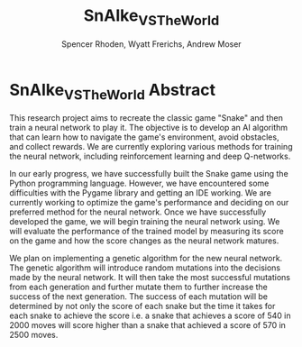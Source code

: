 #+TITLE:SnAIke_VS_TheWorld
#+AUTHOR: Spencer Rhoden, Wyatt Frerichs, Andrew Moser

* SnAIke_VS_TheWorld Abstract

   This research project aims to recreate the classic game "Snake" and then
train a neural network to play it. The objective is to develop an AI algorithm
that can learn how to navigate the game's environment, avoid obstacles, and
collect rewards. We are currently exploring various methods for training the
neural network, including reinforcement learning and deep Q-networks.

   In our early progress, we have successfully built the Snake game using the
Python programming language. However, we have encountered some difficulties
with the Pygame library and getting an IDE working. We are currently working
to optimize the game's performance and deciding on our preferred method for
the neural network. Once we have successfully developed the game, we will
begin training the neural network using. We will evaluate the performance
of the trained model by measuring its score on the game and how the score
changes as the neural network matures.


    We plan on implementing a genetic algorithm for the new neural network.
The genetic algorithm will introduce random mutations into the decisions
made by the neural network. It will then take the most successful mutations
from each generation and further mutate them to further increase the success
of the next generation. The success of each mutation will be determined by
not only the score of each snake but the time it takes for each snake to
achieve the score i.e. a snake that achieves a score of 540 in 2000 moves
will score higher than a snake that achieved a score of 570 in 2500 moves.
